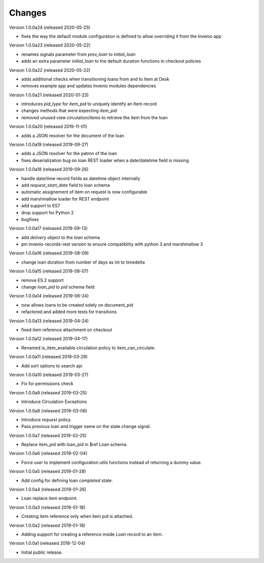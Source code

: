 ..
    Copyright (C) 2018-2020 CERN.
    Copyright (C) 2018-2020 RERO.
    Invenio-Circulation is free software; you can redistribute it and/or modify it
    under the terms of the MIT License; see LICENSE file for more details.

Changes
=======

Version 1.0.0a24 (released 2020-05-25)

- fixes the way the default module configuration is defined to allow
  overriding it from the Invenio app

Version 1.0.0a23 (released 2020-05-22)

- renames signals parameter from `prev_loan` to `initial_loan`
- adds an extra parameter `initial_loan` to the default duration functions
  in checkout policies

Version 1.0.0a22 (released 2020-05-22)

- adds additional checks when transitioning loans from and to Item at Desk
- removes example app and updates Invenio modules dependencies

Version 1.0.0a21 (released 2020-01-23)

- introduces `pid_type` for `item_pid` to uniquely identify an Item record
- changes methods that were expecting `item_pid`
- removed unused view circulation/items to retrieve the item from the loan

Version 1.0.0a20 (released 2019-11-01)

- adds a JSON resolver for the document of the loan

Version 1.0.0a19 (released 2019-09-27)

- adds a JSON resolver for the patron of the loan
- fixes deserialization bug on loan REST loader when a date/datetime
  field is missing

Version 1.0.0a18 (released 2019-09-26)

- handle date/time record fields as datetime object internally
- add `request_start_date` field to loan schema
- automatic assignement of item on request is now configurable
- add marshmallow loader for REST endpoint
- add support to ES7
- drop support for Python 2
- bugfixes

Version 1.0.0a17 (released 2019-09-13)

- add `delivery` object to the `loan` schema
- pin invenio-records-rest version to ensure compatibility with python 3
  and marshmallow 3

Version 1.0.0a16 (released 2019-08-09)

- change loan duration from number of days as int to timedelta

Version 1.0.0a15 (released 2019-08-07)

- remove ES 2 support
- change `loan_pid` to `pid` schema field

Version 1.0.0a14 (released 2019-06-24)

- now allows loans to be created solely on document_pid
- refactored and added more tests for transitions

Version 1.0.0a13 (released 2019-04-24)

- fixed item reference attachment on checkout

Version 1.0.0a12 (released 2019-04-17)

- Renamed is_item_available circulation policy to item_can_circulate.

Version 1.0.0a11 (released 2019-03-29)

- Add sort options to search api

Version 1.0.0a10 (released 2019-03-27)

- Fix for permissions check


Version 1.0.0a9 (released 2019-03-25)

- Introduce Circulation Exceptions

Version 1.0.0a8 (released 2019-03-06)

- Introduce `request` policy.
- Pass previous loan and trigger name on the state change signal.

Version 1.0.0a7 (released 2019-02-25)

- Replace item_pid with loan_pid in $ref Loan schema.

Version 1.0.0a6 (released 2019-02-04)

- Force user to implement configuration utils functions instead of returning a
  dummy value.

Version 1.0.0a5 (released 2019-01-28)

- Add config for defining loan `completed` state.

Version 1.0.0a4 (released 2019-01-26)

- Loan replace item endpoint.

Version 1.0.0a3 (released 2019-01-18)

- Creating item reference only when item pid is attached.

Version 1.0.0a2 (released 2019-01-18)

- Adding support for creating a reference inside `Loan` record to an item.

Version 1.0.0a1 (released 2018-12-04)

- Initial public release.
